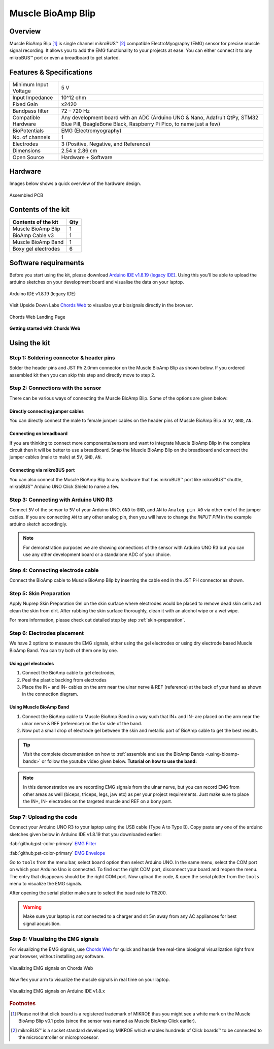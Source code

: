 .. _muscle-bioamp-blip:

Muscle BioAmp Blip
###################

Overview
*********

Muscle BioAmp Blip [#]_ is single channel mikroBUS™ [#]_ compatible ElectroMyography (EMG) sensor for precise  muscle signal recording. 
It allows you to add the EMG functionality to your projects at ease. You can either connect it to any mikroBUS™ port or even 
a breadboard to get started.

.. figure:: media/muscle-bioamp-blip.*
    :width: 800
    :align: center



Features & Specifications
*****************************

+-----------------------+------------------------------------------------------------------------------------------------------------------------------------------------------------------+
| Minimum Input Voltage | 5 V                                                                                                                                                              |
+-----------------------+------------------------------------------------------------------------------------------------------------------------------------------------------------------+
| Input Impedance       | 10^12 ohm                                                                                                                                                        |
+-----------------------+------------------------------------------------------------------------------------------------------------------------------------------------------------------+
| Fixed Gain            | x2420                                                                                                                                                            |
+-----------------------+------------------------------------------------------------------------------------------------------------------------------------------------------------------+
| Bandpass filter       | 72 – 720 Hz                                                                                                                                                      |
+-----------------------+------------------------------------------------------------------------------------------------------------------------------------------------------------------+
| Compatible Hardware   | Any development board with an ADC (Arduino UNO & Nano, Adafruit QtPy, STM32 Blue Pill, BeagleBone Black, Raspberry Pi Pico, to name just a few)                  |
+-----------------------+------------------------------------------------------------------------------------------------------------------------------------------------------------------+
| BioPotentials         | EMG (Electromyography)                                                                                                                                           |
+-----------------------+------------------------------------------------------------------------------------------------------------------------------------------------------------------+
| No. of channels       | 1                                                                                                                                                                |
+-----------------------+------------------------------------------------------------------------------------------------------------------------------------------------------------------+
| Electrodes            | 3 (Positive, Negative, and Reference)                                                                                                                            |
+-----------------------+------------------------------------------------------------------------------------------------------------------------------------------------------------------+
| Dimensions            | 2.54 x 2.86 cm                                                                                                                                                   |
+-----------------------+------------------------------------------------------------------------------------------------------------------------------------------------------------------+
| Open Source           | Hardware + Software                                                                                                                                              |
+-----------------------+------------------------------------------------------------------------------------------------------------------------------------------------------------------+

Hardware
**********

Images below shows a quick overview of the hardware design.

.. .. only:: html

..     .. grid:: 1 1 2 2
..         :margin: 4 4 0 0 
..         :gutter: 2

..         .. grid-item::

..             .. card::

..                 **PCB Front**
..                 ^^^^^
..                 .. figure:: media/muscle-bioamp-blip-front.*

..         .. grid-item::
            
..             .. card::

..                 **PCB Back**
..                 ^^^^^
..                 .. figure:: media/muscle-bioamp-blip-front.*

.. .. only:: latex

..     .. figure:: media/muscle-bioamp-blip-front.*
..         :align: center

.. figure:: media/muscle-bioamp-blip-assembled.*
    :align: center
    :width: 60%

    Assembled PCB

Contents of the kit
********************

+---------------------+-----+
| Contents of the kit | Qty |
+=====================+=====+
| Muscle BioAmp Blip  | 1   |
+---------------------+-----+
| BioAmp Cable v3     | 1   |
+---------------------+-----+
| Muscle BioAmp Band  | 1   |
+---------------------+-----+
| Boxy gel electrodes | 6   |
+---------------------+-----+

.. figure:: media/blip-kit-contents.*
    :align: center
    :width: 80%

Software requirements
**********************

Before you start using the kit, please download `Arduino IDE v1.8.19 (legacy IDE) <https://www.arduino.cc/en/software>`_. Using this you'll be able to upload the arduino sketches on your development board and visualise the data on your laptop.
    
.. figure:: ../../../kits/diy-neuroscience/basic/media/arduino-ide.*
    :align: center
    :alt: Arduino IDE v1.8.19 (legacy IDE)

    Arduino IDE v1.8.19 (legacy IDE) 


Visit Upside Down Labs `Chords Web <https://chords.upsidedownlabs.tech>`_ to visualize your biosignals directly in the browser.

.. figure:: ../../../software/chords/chords-web/media/chords_landing_page.*
    :align: center
    :alt: Chords Web Landing Page 

    Chords Web Landing Page

**Getting started with Chords Web**

.. youtube:: IVIPnk9z75g
    :align: center
    :width: 100%


Using the kit
****************

Step 1: Soldering connector & header pins
============================================

Solder the header pins and JST Ph 2.0mm connector on the Muscle BioAmp Blip as shown below. If you ordered assembled kit then you can skip this step and directly move to step 2.

.. figure:: media/soldering-blip.*
    :width: 80%
    :align: center

Step 2: Connections with the sensor
========================================

There can be various ways of connecting the Muscle BioAmp Blip. Some of the options are given below:

Directly connecting jumper cables
-----------------------------------

You can directly connect the male to female jumper cables on the header pins of Muscle BioAmp Blip at ``5V``, ``GND``, ``AN``.

.. figure:: media/blip-with-jumper-cables.*
    :width: 80%
    :align: center

Connecting on breadboard
---------------------------

If you are thinking to connect more components/sensors and want to integrate Muscle BioAmp Blip in the complete circuit then it will be better to use a breadboard. Snap the Muscle BioAmp Blip on the breadboard and connect the jumper cables (male to male) at ``5V``, ``GND``, ``AN``.

.. figure:: media/blip-with-breadboard.*
    :width: 80%
    :align: center

Connecting via mikroBUS port
-----------------------------

You can also connect the Muscle BioAmp Blip to any hardware that has mikroBUS™ port like mikroBUS™ shuttle, mikroBUS™ Arduino UNO Click Shield to name a few.

.. figure:: media/blip-with-shuttle.*
    :width: 80%
    :align: center

Step 3: Connecting with Arduino UNO R3
=======================================

Connect ``5V`` of the sensor to ``5V`` of your Arduino UNO, ``GND`` to ``GND``, and ``AN`` to ``Analog pin A0`` via other end of the jumper cables. If you are connecting ``AN`` to any other analog pin, then you will have to change the `INPUT PIN` in the example arduino sketch accordingly.

.. figure:: media/blip-arduino-connections.*
    :align: center

.. note:: For demonstration purposes we are showing connections of the sensor with Arduino UNO R3 but you can use any other development board or a standalone ADC of your choice.

Step 4: Connecting electrode cable
========================================

Connect the BioAmp cable to Muscle BioAmp Blip by inserting the cable end in the JST PH connector as shown.

.. figure:: media/blip-bioamp-cable.*
    :align: center

Step 5: Skin Preparation
===============================================

Apply Nuprep Skin Preparation Gel on the skin surface where electrodes would be placed to remove dead skin cells and clean the skin from dirt. After rubbing the skin surface thoroughly, clean it with an alcohol wipe or a wet wipe.

For more information, please check out detailed step by step :ref:`skin-preparation`.

Step 6: Electrodes placement
===============================================

We have 2 options to measure the EMG signals, either using the gel electrodes or using dry electrode based Muscle BioAmp Band. You can try both of them one by one.

Using gel electrodes
----------------------

1. Connect the BioAmp cable to gel electrodes,
2. Peel the plastic backing from electrodes
3. Place the IN+ and IN- cables on the arm near the ulnar nerve & REF (reference) at the back of your hand as shown in the connection diagram.

.. only:: latex

   .. figure:: media/emg-connections-1.*
       :align: center
       :width: 60%

       Muscle BioAmp Blip with breadboard

.. only:: html

   .. figure:: media/emg-connections-1.*
       :align: center

       Muscle BioAmp Blip with breadboard

Using Muscle BioAmp Band
---------------------------

1. Connect the BioAmp cable to Muscle BioAmp Band in a way such that IN+ and IN- are placed on the arm near the ulnar nerve & REF (reference) on the far side of the band.
2. Now put a small drop of electrode gel between the skin and metallic part of BioAmp cable to get the best results.

.. tip:: Visit the complete documentation on how to :ref:`assemble and use the BioAmp Bands <using-bioamp-bands>` or follow the youtube video given below.
   **Tutorial on how to use the band:**

   .. youtube:: xYZdw0aesa0
       :align: center
       :width: 100%

.. note:: In this demonstration we are recording EMG signals from the ulnar nerve, but you can record EMG from other areas as well (biceps, triceps, legs, jaw etc) as per your project requirements. Just make sure to place the IN+, IN- electrodes on the targeted muscle and REF on a bony part.

Step 7: Uploading the code
=============================

Connect your Arduino UNO R3 to your laptop using the USB cable (Type A to Type B). Copy paste any one of the arduino sketches given below in Arduino IDE v1.8.19 that you downloaded earlier:
    
:fab:`github;pst-color-primary` `EMG Filter <https://github.com/upsidedownlabs/Muscle-BioAmp-Arduino-Firmware/blob/main/2_EMGFilter/2_EMGFilter.ino>`_

:fab:`github;pst-color-primary` `EMG Envelope <https://github.com/upsidedownlabs/Muscle-BioAmp-Arduino-Firmware/blob/main/3_EMGEnvelope/3_EMGEnvelope.ino>`_

Go to ``tools`` from the menu bar, select ``board`` option then select Arduino UNO. In the same menu, 
select the COM port on which your Arduino Uno is connected. To find out the right COM port, 
disconnect your board and reopen the menu. The entry that disappears should be the 
right COM port. Now upload the code, & open the serial plotter from the ``tools`` menu to visualize 
the EMG signals. 

After opening the serial plotter make sure to select the baud rate to 115200.

.. warning:: Make sure your laptop is not connected to a charger and sit 5m away from any AC appliances for best signal acquisition.

Step 8: Visualizing the EMG signals
=====================================

For visualizing the EMG signals, use `Chords Web <https://chords.upsidedownlabs.tech/>`_ for quick and hassle free real-time biosignal visualization right from your browser, without installing any software.

.. figure:: ../../../software/chords/chords-web/media/chords_emg_signal.*
    :align: center
    :alt: Visualizing EMG signals on Chords Web

    Visualizing EMG signals on Chords Web

Now flex your arm to visualize the muscle signals in real time on your laptop.

.. figure:: media/emg-recording.*
    :align: center
    :alt: Visualizing EMG signals on Arduino IDE v1.8.x

    Visualizing EMG signals on Arduino IDE v1.8.x

.. rubric:: Footnotes

.. [#] Please not that click board is a registered trademark of MIKROE thus you might see a white mark on the Muscle BioAmp Blip v0.1 pcbs (since the sensor was named as Muscle BioAmp Click earlier).
.. [#] mikroBUS™ is a socket standard developed by MIKROE which enables hundreds of Click boards™ to be connected to the microcontroller or microprocessor.
